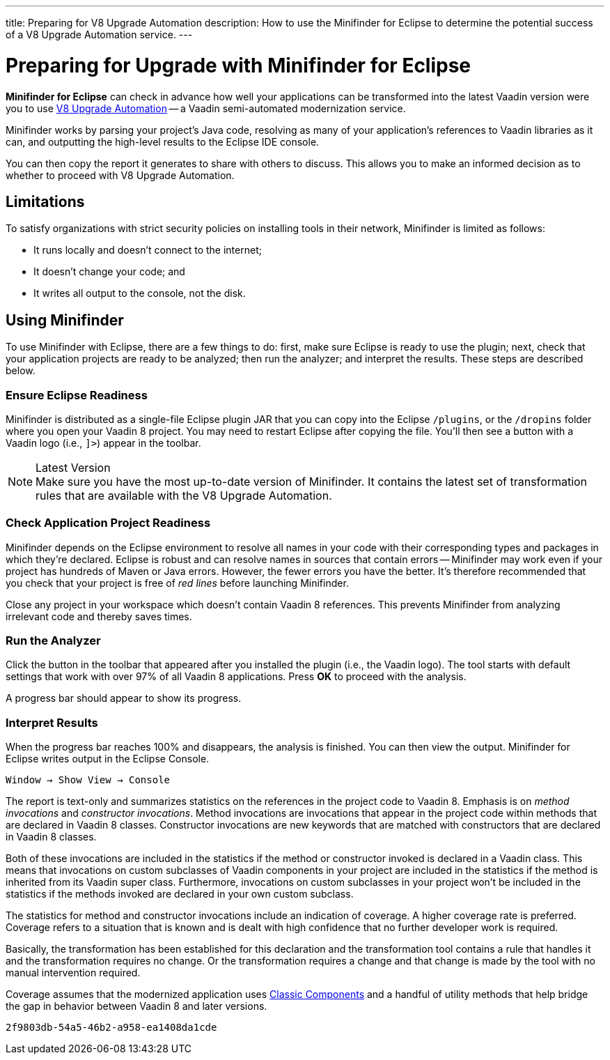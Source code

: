 ---
title: Preparing for V8 Upgrade Automation
description: How to use the Minifinder for Eclipse to determine the potential success of a V8 Upgrade Automation service.
---

++++
<style>
[class^=PageHeader-module-descriptionContainer] {display: none;}
</style>
++++


= Preparing for Upgrade with Minifinder for Eclipse 

*Minifinder for Eclipse* can check in advance how well your applications can be transformed into the latest Vaadin version were you to use https://vaadin.com/vaadin-8-upgrade-automation-service[V8 Upgrade Automation] -- a Vaadin semi-automated modernization service.

Minifinder works by parsing your project's Java code, resolving as many of your application’s references to Vaadin libraries as it can, and outputting the high-level results to the Eclipse IDE console.

You can then copy the report it generates to share with others to discuss. This allows you to make an informed decision as to whether to proceed with V8 Upgrade Automation.


== Limitations

To satisfy organizations with strict security policies on installing tools in their network, Minifinder is limited as follows:

- It runs locally and doesn't connect to the internet;
- It doesn't change your code; and
- It writes all output to the console, not the disk.


== Using Minifinder

To use Minifinder with Eclipse, there are a few things to do: first, make sure Eclipse is ready to use the plugin; next, check that your application projects are ready to be analyzed; then run the analyzer; and interpret the results. These steps are described below.


=== Ensure Eclipse Readiness

Minifinder is distributed as a single-file Eclipse plugin JAR that you can copy into the Eclipse `/plugins`, or the `/dropins` folder where you open your Vaadin 8 project. You may need to restart Eclipse after copying the file. You'll then see a button with a Vaadin logo (i.e., `]>`) appear in the toolbar.

.Latest Version
[NOTE]
Make sure you have the most up-to-date version of Minifinder. It contains the latest set of transformation rules that are available with the V8 Upgrade Automation.


=== Check Application Project Readiness

Minifinder depends on the Eclipse environment to resolve all names in your code with their corresponding types and packages in which they're declared. Eclipse is robust and can resolve names in sources that contain errors -- Minifinder may work even if your project has hundreds of Maven or Java errors. However, the fewer errors you have the better. It's therefore recommended that you check that your project is free of _red lines_ before launching Minifinder.

Close any project in your workspace which doesn't contain Vaadin 8 references. This prevents Minifinder from analyzing irrelevant code and thereby saves times.


=== Run the Analyzer

Click the button in the toolbar that appeared after you installed the plugin (i.e., the Vaadin logo). The tool starts with default settings that work with over 97% of all Vaadin 8 applications. Press [guilabel]*OK* to proceed with the analysis.

A progress bar should appear to show its progress.


=== Interpret Results

When the progress bar reaches 100% and disappears, the analysis is finished. You can then view the output. Minifinder for Eclipse writes output in the Eclipse Console. 

[menuseq]`Window &rarr; Show View &rarr; Console`

The report is text-only and summarizes statistics on the references in the project code to Vaadin 8. Emphasis is on _method invocations_ and _constructor invocations_. Method invocations are invocations that appear in the project code within methods that are declared in Vaadin 8 classes. Constructor invocations are new keywords that are matched with constructors that are declared in Vaadin 8 classes.

Both of these invocations are included in the statistics if the method or constructor invoked is declared in a Vaadin class. This means that invocations on custom subclasses of Vaadin components in your project are included in the statistics if the method is inherited from its Vaadin super class. Furthermore, invocations on custom subclasses in your project won't be included in the statistics if the methods invoked are declared in your own custom subclass. 

The statistics for method and constructor invocations include an indication of coverage. A higher coverage rate is preferred. Coverage refers to a situation that is known and is dealt with high confidence that no further developer work is required. 

Basically, the transformation has been established for this declaration and the transformation tool contains a rule that handles it and the transformation requires no change. Or the transformation requires a change and that change is made by the tool with no manual intervention required.

Coverage assumes that the modernized application uses link:/docs/latest/advanced/classic-components[Classic Components] and a handful of utility methods that help bridge the gap in behavior between Vaadin 8 and later versions. 


[discussion-id]`2f9803db-54a5-46b2-a958-ea1408da1cde`

